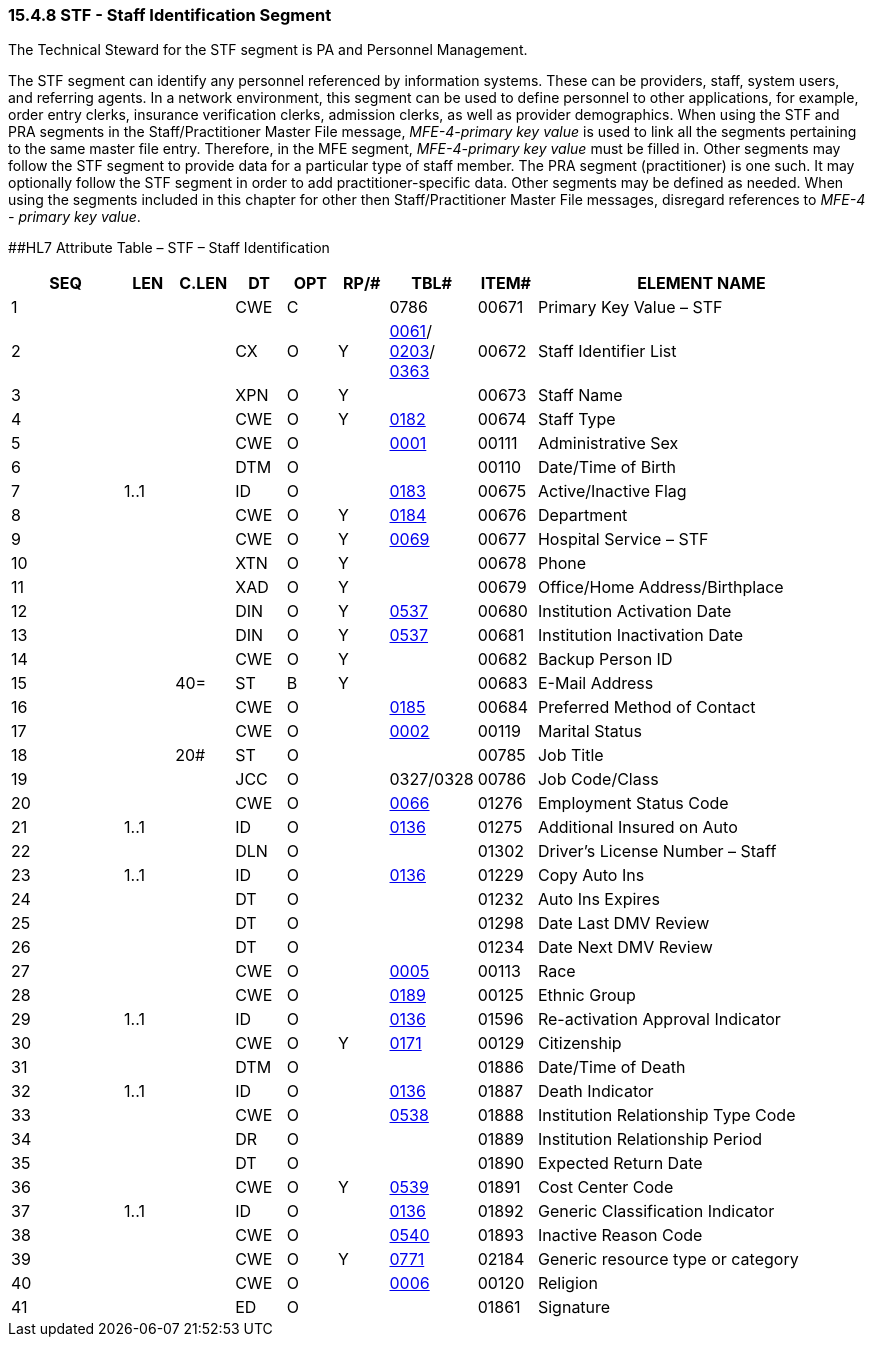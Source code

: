 === 15.4.8 STF - Staff Identification Segment 

The Technical Steward for the STF segment is PA and Personnel Management.

The STF segment can identify any personnel referenced by information systems. These can be providers, staff, system users, and referring agents. In a network environment, this segment can be used to define personnel to other applications, for example, order entry clerks, insurance verification clerks, admission clerks, as well as provider demographics. When using the STF and PRA segments in the Staff/Practitioner Master File message, _MFE-4-primary key value_ is used to link all the segments pertaining to the same master file entry. Therefore, in the MFE segment, _MFE-4-primary key value_ must be filled in. Other segments may follow the STF segment to provide data for a particular type of staff member. The PRA segment (practitioner) is one such. It may optionally follow the STF segment in order to add practitioner-specific data. Other segments may be defined as needed. When using the segments included in this chapter for other then Staff/Practitioner Master File messages, disregard references to _MFE-4 - primary key value_.

[#_Hlt489344064 .anchor]####HL7 Attribute Table – STF – Staff Identification

[width="100%",cols="14%,6%,7%,6%,6%,6%,7%,7%,41%",options="header",]
|===
|SEQ |LEN |C.LEN |DT |OPT |RP/# |TBL# |ITEM# |ELEMENT NAME
|1 | | |CWE |C | |0786 |00671 |Primary Key Value – STF
|2 | | |CX |O |Y |file:///E:\V2\v2.9%20final%20Nov%20from%20Frank\V29_CH02C_Tables.docx#HL70061[0061]/ file:///E:\V2\v2.9%20final%20Nov%20from%20Frank\V29_CH02C_Tables.docx#HL70203[0203]/ file:///E:\V2\v2.9%20final%20Nov%20from%20Frank\V29_CH02C_Tables.docx#HL70363[0363] |00672 |Staff Identifier List
|3 | | |XPN |O |Y | |00673 |Staff Name
|4 | | |CWE |O |Y |file:///E:\V2\v2.9%20final%20Nov%20from%20Frank\V29_CH02C_Tables.docx#HL70182[0182] |00674 |Staff Type
|5 | | |CWE |O | |file:///E:\V2\v2.9%20final%20Nov%20from%20Frank\V29_CH02C_Tables.docx#HL70001[0001] |00111 |Administrative Sex
|6 | | |DTM |O | | |00110 |Date/Time of Birth
|7 |1..1 | |ID |O | |file:///E:\V2\v2.9%20final%20Nov%20from%20Frank\V29_CH02C_Tables.docx#HL70183[0183] |00675 |Active/Inactive Flag
|8 | | |CWE |O |Y |file:///E:\V2\v2.9%20final%20Nov%20from%20Frank\V29_CH02C_Tables.docx#HL70184[0184] |00676 |Department
|9 | | |CWE |O |Y |file:///E:\V2\v2.9%20final%20Nov%20from%20Frank\V29_CH02C_Tables.docx#HL70069[0069] |00677 |Hospital Service – STF
|10 | | |XTN |O |Y | |00678 |Phone
|11 | | |XAD |O |Y | |00679 |Office/Home Address/Birthplace
|12 | | |DIN |O |Y |file:///E:\V2\v2.9%20final%20Nov%20from%20Frank\V29_CH02C_Tables.docx#HL70537[0537] |00680 |Institution Activation Date
|13 | | |DIN |O |Y |file:///E:\V2\v2.9%20final%20Nov%20from%20Frank\V29_CH02C_Tables.docx#HL70537[0537] |00681 |Institution Inactivation Date
|14 | | |CWE |O |Y | |00682 |Backup Person ID
|15 | |40= |ST |B |Y | |00683 |E-Mail Address
|16 | | |CWE |O | |file:///E:\V2\v2.9%20final%20Nov%20from%20Frank\V29_CH02C_Tables.docx#HL70185[0185] |00684 |Preferred Method of Contact
|17 | | |CWE |O | |file:///E:\V2\v2.9%20final%20Nov%20from%20Frank\V29_CH02C_Tables.docx#HL70002[0002] |00119 |Marital Status
|18 | |20# |ST |O | | |00785 |Job Title
|19 | | |JCC |O | |0327/0328 |00786 |Job Code/Class
|20 | | |CWE |O | |file:///E:\V2\v2.9%20final%20Nov%20from%20Frank\V29_CH02C_Tables.docx#HL70066[0066] |01276 |Employment Status Code
|21 |1..1 | |ID |O | |file:///E:\V2\v2.9%20final%20Nov%20from%20Frank\V29_CH02C_Tables.docx#HL70136[0136] |01275 |Additional Insured on Auto
|22 | | |DLN |O | | |01302 |Driver's License Number – Staff
|23 |1..1 | |ID |O | |file:///E:\V2\v2.9%20final%20Nov%20from%20Frank\V29_CH02C_Tables.docx#HL70136[0136] |01229 |Copy Auto Ins
|24 | | |DT |O | | |01232 |Auto Ins Expires
|25 | | |DT |O | | |01298 |Date Last DMV Review
|26 | | |DT |O | | |01234 |Date Next DMV Review
|27 | | |CWE |O | |file:///E:\V2\v2.9%20final%20Nov%20from%20Frank\V29_CH02C_Tables.docx#HL70005[0005] |00113 |Race
|28 | | |CWE |O | |file:///E:\V2\v2.9%20final%20Nov%20from%20Frank\V29_CH02C_Tables.docx#HL70189[0189] |00125 |Ethnic Group
|29 |1..1 | |ID |O | |file:///E:\V2\v2.9%20final%20Nov%20from%20Frank\V29_CH02C_Tables.docx#HL70136[0136] |01596 |Re-activation Approval Indicator
|30 | | |CWE |O |Y |file:///E:\V2\v2.9%20final%20Nov%20from%20Frank\V29_CH02C_Tables.docx#HL70171[0171] |00129 |Citizenship
|31 | | |DTM |O | | |01886 |Date/Time of Death
|32 |1..1 | |ID |O | |file:///E:\V2\v2.9%20final%20Nov%20from%20Frank\V29_CH02C_Tables.docx#HL70136[0136] |01887 |Death Indicator
|33 | | |CWE |O | |file:///E:\V2\v2.9%20final%20Nov%20from%20Frank\V29_CH02C_Tables.docx#HL70538[0538] |01888 |Institution Relationship Type Code
|34 | | |DR |O | | |01889 |Institution Relationship Period
|35 | | |DT |O | | |01890 |Expected Return Date
|36 | | |CWE |O |Y |file:///E:\V2\v2.9%20final%20Nov%20from%20Frank\V29_CH02C_Tables.docx#HL70539[0539] |01891 |Cost Center Code
|37 |1..1 | |ID |O | |file:///E:\V2\v2.9%20final%20Nov%20from%20Frank\V29_CH02C_Tables.docx#HL70136[0136] |01892 |Generic Classification Indicator
|38 | | |CWE |O | |file:///E:\V2\v2.9%20final%20Nov%20from%20Frank\V29_CH02C_Tables.docx#HL70540[0540] |01893 |Inactive Reason Code
|39 | | |CWE |O |Y |file:///E:\V2\v2.9%20final%20Nov%20from%20Frank\V29_CH02C_Tables.docx#HL70771[0771] |02184 |Generic resource type or category
|40 | | |CWE |O | |file:///E:\V2\v2.9%20final%20Nov%20from%20Frank\V29_CH02C_Tables.docx#HL70006[0006] |00120 |Religion
|41 | | |ED |O | | |01861 |Signature
|===

